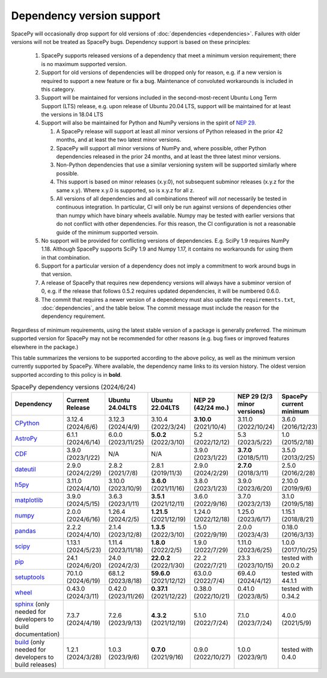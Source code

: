**************************
Dependency version support
**************************

SpacePy will occasionally drop support for old versions of
:doc:`dependencies <dependencies>`. Failures with older versions will
not be treated as SpacePy bugs. Dependency support is based on these
principles:

 #. SpacePy supports released versions of a dependency that meet a
    minimum version requirement; there is no maximum supported
    version.
 #. Support for old versions of dependencies will be dropped only for
    reason, e.g. if a new version is required to support a new feature
    or fix a bug. Maintenance of convoluted workarounds is included in
    this category.
 #. Support will be maintained for versions included in the
    second-most-recent Ubuntu Long Term Support (LTS) release,
    e.g. upon release of Ubuntu 20.04 LTS, support will be maintained
    for at least the versions in 18.04 LTS
 #. Support will also be maintained for Python and NumPy versions
    in the spirit of `NEP 29
    <https://numpy.org/neps/nep-0029-deprecation_policy.html>`_.

    #. A SpacePy release will support at least all minor versions of Python
       released in the prior 42 months, and at least the two latest minor
       versions.
    #. SpacePy will support all minor versions of NumPy and, where
       possible, other Python dependencies released in the prior 24 months,
       and at least the three latest minor versions.
    #. Non-Python dependencies that use a similar versioning system will
       be supported similarly where possible.
    #. This support is based on minor releases (x.y.0), not subsequent
       subminor releases (x.y.z for the same x.y). Where x.y.0 is supported,
       so is x.y.z for all z.
    #. All versions of all dependencies and all combinations thereof will
       *not* necessarily be tested in continuous integration. In particular,
       CI will only be run against versions of dependencies other than numpy
       which have binary wheels available. Numpy may be tested with earlier
       versions that do not conflict with other dependencies. For this reason,
       the CI configuration is not a reasonable guide of the minimum supported
       versoin.

 #. No support will be provided for conflicting versions of
    dependencies. E.g. SciPy 1.9 requires NumPy 1.18. Although SpacePy
    supports SciPy 1.9 and Numpy 1.17, it contains no workarounds for
    using them in that combination.
 #. Support for a particular version of a dependency does not imply
    a commitment to work around bugs in that version.
 #. A release of SpacePy that requires new dependency versions will
    always have a subminor version of 0, e.g. if the release that
    follows 0.5.2 requires updated dependencies, it will be numbered
    0.6.0.
 #. The commit that requires a newer version of a dependency must also
    update the ``requirements.txt``, :doc:`dependencies`, and the
    table below. The commit message must include the reason for the
    dependency requirement.

Regardless of minimum requirements, using the latest stable version of
a package is generally preferred. The minimum supported version for
SpacePy may not be recommended for other reasons (e.g. bug fixes or
improved features elsewhere in the package.)

This table summarizes the versions to be supported according to the
above policy, as well as the minimum version currently supported by
SpacePy. Where available, the dependency name links to its version
history. The oldest version supported according to this policy is in
**bold**.

.. list-table:: SpacePy dependency versions (2024/6/24)
   :widths: 10 10 10 10 10 10 10
   :header-rows: 1

   * - Dependency
     - Current Release
     - Ubuntu 24.04LTS
     - Ubuntu 22.04LTS
     - NEP 29 (42/24 mo.)
     - NEP 29 (2/3 minor versions)
     - SpacePy current minimum
   * - `CPython <https://www.python.org/downloads/>`_
     - 3.12.4 (2024/6/6)
     - 3.12.3 (2024/4/9)
     - 3.10.4 (2022/3/24)
     - **3.10.0** (2021/10/4)
     - 3.11.0 (2022/10/24)
     - 3.6.0 (2016/12/23)
   * - `AstroPy <https://docs.astropy.org/en/stable/changelog.html#changelog>`_
     - 6.1.1 (2024/6/14)
     - 6.0.0 (2023/11/25)
     - **5.0.2** (2022/3/10)
     - 5.2 (2022/12/12)
     - 5.3 (2023/5/22)
     - 1.0 (2015/2/18)
   * - `CDF <https://spdf.gsfc.nasa.gov/pub/software/cdf/dist/latest-release/unix/CHANGES.txt>`_
     - 3.9.0 (2023/1/22)
     - N/A
     - N/A
     - 3.9.0 (2023/1/22)
     - **3.7.0** (2018/5/11)
     - 3.5.0 (2013/2/25)
   * - `dateutil <https://github.com/dateutil/dateutil/releases>`_
     - 2.9.0 (2024/2/29)
     - 2.8.2 (2021/7/8)
     - 2.8.1 (2019/11/3)
     - 2.9.0 (2024/2/29)
     - **2.7.0** (2018/3/11)
     - 2.5.0 (2016/2/28)
   * - `h5py <https://github.com/h5py/h5py/releases>`_
     - 3.11.0 (2024/4/10)
     - 3.10.0 (2023/10/9)
     - **3.6.0** (2021/11/16)
     - 3.8.0 (2023/1/23)
     - 3.9.0 (2023/6/20)
     - 2.10.0 (2019/9/6)
   * - `matplotlib <https://github.com/matplotlib/matplotlib/releases>`_
     - 3.9.0 (2024/5/15)
     - 3.6.3 (2023/1/11)
     - **3.5.1** (2021/12/11)
     - 3.6.0 (2022/9/16)
     - 3.7.0 (2023/2/13)
     - 3.1.0 (2019/5/18)
   * - `numpy <https://github.com/numpy/numpy/releases>`_
     - 2.0.0 (2024/6/16)
     - 1.26.4 (2024/2/5)
     - **1.21.5** (2021/12/19)
     - 1.24.0 (2022/12/18)
     - 1.25.0 (2023/6/17)
     - 1.15.1 (2018/8/21)
   * - `pandas <https://pandas.pydata.org/docs/whatsnew/>`_
     - 2.2.2 (2024/4/10)
     - 2.1.4 (2023/12/8)
     - **1.3.5** (2022/3/10)
     - 1.5.0 (2022/9/19)
     - 2.0.0 (2023/4/3)
     - 0.18.0 (2016/3/13)
   * - `scipy <https://github.com/scipy/scipy/releases>`_
     - 1.13.1 (2024/5/23)
     - 1.11.4 (2023/11/18)
     - **1.8.0** (2022/2/5)
     - 1.9.0 (2022/7/29)
     - 1.11.0 (2023/6/25)
     - 1.0.0 (2017/10/25)
   * - `pip <https://pip.pypa.io/en/stable/news/>`_
     - 24.1 (2024/6/20)
     - 24.0 (2024/2/3)
     - **22.0.2** (2022/1/30)
     - 22.2 (2022/7/21)
     - 23.3 (2023/10/15)
     - tested with 20.0.2
   * - `setuptools <https://setuptools.pypa.io/en/latest/history.html>`_
     - 70.1.0 (2024/6/19)
     - 68.1.2 (2023/8/18)
     - **59.6.0** (2021/12/12)
     - 63.0.0 (2022/7/4)
     - 69.4.0 (2024/4/12)
     - tested with 44.1.1
   * - `wheel <https://wheel.readthedocs.io/en/stable/news.html>`_
     - 0.43.0 (2024/3/11)
     - 0.42.0 (2023/11/26)
     - **0.37.1** (2021/12/22)
     - 0.38.0 (2022/10/21)
     - 0.41.0 (2023/8/5)
     - tested with 0.34.2
   * - `sphinx <https://www.sphinx-doc.org/en/master/changes.html>`_
       (only needed for developers to build documentation)
     - 7.3.7 (2024/4/19)
     - 7.2.6 (2023/9/13)
     - **4.3.2** (2021/12/19)
     - 5.1.0 (2022/7/24)
     - 7.1.0 (2023/7/24)
     - 4.0.0 (2021/5/9)
   * - `build <https://pypa-build.readthedocs.io/en/latest/changelog.html>`_
       (only needed for developers to build releases)
     - 1.2.1 (2024/3/28)
     - 1.0.3 (2023/9/6)
     - **0.7.0** (2021/9/16)
     - 0.9.0 (2022/10/27)
     - 1.0.0 (2023/9/1)
     - tested with 0.4.0
